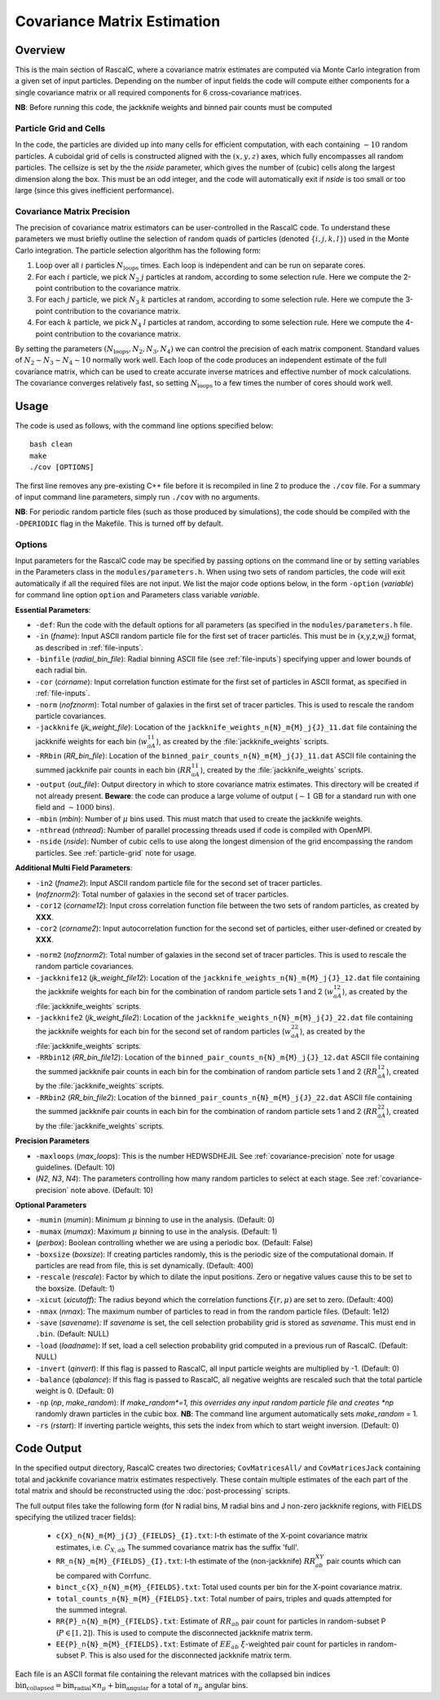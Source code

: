 Covariance Matrix Estimation
=============================

Overview
----------

.. todo:: update to add new parameters for refining in parameters.h

This is the main section of RascalC, where a covariance matrix estimates are computed via Monte Carlo integration from a given set of input particles. Depending on the number of input fields the code will compute either components for a single covariance matrix or all required components for 6 cross-covariance matrices. 

**NB**: Before running this code, the jackknife weights and binned pair counts must be computed 

.. _particle-grid:

Particle Grid and Cells
~~~~~~~~~~~~~~~~~~~~~~~~~

In the code, the particles are divided up into many cells for efficient computation, with each containing :math:`\sim10` random particles. A cuboidal grid of cells is constructed aligned with the :math:`(x,y,z)` axes, which fully encompasses all random particles. The cellsize is set by the the *nside* parameter, which gives the number of (cubic) cells along the largest dimension along the box. This must be an odd integer, and the code will automatically exit if *nside* is too small or too large (since this gives inefficient performance).

.. _covariance-precision:

Covariance Matrix Precision
~~~~~~~~~~~~~~~~~~~~~~~~~~~~~

The precision of covariance matrix estimators can be user-controlled in the RascalC code. To understand these parameters we must briefly outline the selection of random quads of particles (denoted :math:`\{i,j,k,l\}`) used in the Monte Carlo integration. The particle selection algorithm has the following form:

1. Loop over all :math:`i` particles :math:`N_\mathrm{loops}` times. Each loop is independent and can be run on separate cores.
2. For each :math:`i` particle, we pick :math:`N_2` :math:`j` particles at random, according to some selection rule. Here we compute the 2-point contribution to the covariance matrix.
3. For each :math:`j` particle, we pick :math:`N_3` :math:`k` particles at random, according to some selection rule. Here we compute the 3-point contribution to the covariance matrix.
4. For each :math:`k` particle, we pick :math:`N_4` :math:`l` particles at random, according to some selection rule. Here we compute the 4-point contribution to the covariance matrix.

By setting the parameters :math:`(N_\mathrm{loops},N_2, N_3, N_4)` we can control the precision of each matrix component. Standard values of :math:`N_2\sim N_3\sim N_4 \sim 10` normally work well. Each loop of the code produces an independent estimate of the full covariance matrix, which can be used to create accurate inverse matrices and effective number of mock calculations. The covariance converges relatively fast, so setting :math:`N_\mathrm{loops}` 
to a few times the number of cores should work well.

Usage
------

The code is used as follows, with the command line options specified below::
    
    bash clean
    make 
    ./cov [OPTIONS]

The first line removes any pre-existing C++ file before it is recompiled in line 2 to produce the ``./cov`` file. For a summary of input command line parameters, simply run ``./cov`` with no arguments.

**NB**: For periodic random particle files (such as those produced by simulations), the code should be compiled with the ``-DPERIODIC`` flag in the Makefile. This is turned off by default.

Options
~~~~~~~

Input parameters for the RascalC code may be specified by passing options on the command line or by setting variables in the Parameters class in the ``modules/parameters.h``. When using two sets of random particles, the code will exit automatically if all the required files are not input. We list the major code options below, in the form ``-option`` (*variable*) for command line option ``option`` and Parameters class variable *variable*.

**Essential Parameters**:

- ``-def``: Run the code with the default options for all parameters (as specified in the ``modules/parameters.h`` file.
- ``-in`` (*fname*): Input ASCII random particle file for the first set of tracer particles. This must be in {x,y,z,w,j} format, as described in :ref:`file-inputs`.
- ``-binfile`` (*radial_bin_file*): Radial binning ASCII file (see :ref:`file-inputs`) specifying upper and lower bounds of each radial bin.
- ``-cor`` (*corname*): Input correlation function estimate for the first set of particles in ASCII format, as specified in :ref:`file-inputs`.
- ``-norm`` (*nofznorm*): Total number of galaxies in the first set of tracer particles. This is used to rescale the random particle covariances.
- ``-jackknife`` (*jk_weight_file*): Location of the ``jackknife_weights_n{N}_m{M}_j{J}_11.dat`` file containing the jackknife weights for each bin (:math:`w_{aA}^{11}`), as created by the :file:`jackknife_weights` scripts.
- ``-RRbin`` (*RR_bin_file*): Location of the ``binned_pair_counts_n{N}_m{M}_j{J}_11.dat`` ASCII file containing the summed jackknife pair counts in each bin (:math:`RR_{aA}^{11}`), created by the :file:`jackknife_weights` scripts.
- ``-output`` (*out_file*): Output directory in which to store covariance matrix estimates. This directory will be created if not already present. **Beware**: the code can produce a large volume of output (:math:`\sim 1` GB for a standard run with one field and :math:`\sim1000` bins). 
- ``-mbin`` (*mbin*): Number of :math:`\mu` bins used. This must match that used to create the jackknife weights. 
- ``-nthread`` (*nthread*): Number of parallel processing threads used if code is compiled with OpenMPI.
- ``-nside`` (*nside*): Number of cubic cells to use along the longest dimension of the grid encompassing the random particles. See :ref:`particle-grid` note for usage.

**Additional Multi Field Parameters**:

- ``-in2`` (*fname2*): Input ASCII random particle file for the second set of tracer particles.
- (*nofznorm2*): Total number of galaxies in the second set of tracer particles.
- ``-cor12`` (*corname12*): Input cross correlation function file between the two sets of random particles, as created by **XXX**.
- ``-cor2`` (*corname2*): Input autocorrelation function for the second set of particles, either user-defined or created by **XXX**.

.. todo:: add in correlation function creator script

- ``-norm2`` (*nofznorm2*): Total number of galaxies in the second set of tracer particles. This is used to rescale the random particle covariances.
- ``-jackknife12`` (*jk_weight_file12*): Location of the ``jackknife_weights_n{N}_m{M}_j{J}_12.dat`` file containing the jackknife weights for each bin for the combination of random particle sets 1 and 2 (:math:`w_{aA}^{12}`), as created by the :file:`jackknife_weights` scripts.
- ``-jackknife2`` (*jk_weight_file2*): Location of the ``jackknife_weights_n{N}_m{M}_j{J}_22.dat`` file containing the jackknife weights for each bin for the second set of random particles (:math:`w_{aA}^{22}`), as created by the :file:`jackknife_weights` scripts.
- ``-RRbin12`` (*RR_bin_file12*): Location of the ``binned_pair_counts_n{N}_m{M}_j{J}_12.dat`` ASCII file containing the summed jackknife pair counts in each bin for the combination of random particle sets 1 and 2 (:math:`RR_{aA}^{12}`), created by the :file:`jackknife_weights` scripts.
- ``-RRbin2`` (*RR_bin_file2*): Location of the ``binned_pair_counts_n{N}_m{M}_j{J}_22.dat`` ASCII file containing the summed jackknife pair counts in each bin for the combination of random particle sets 1 and 2 (:math:`RR_{aA}^{22}`), created by the :file:`jackknife_weights` scripts.

**Precision Parameters**

- ``-maxloops`` (*max_loops*): This is the number HEDWSDHEJIL See :ref:`covariance-precision` note for usage guidelines. (Default: 10)
- (*N2*, *N3*, *N4*): The parameters controlling how many random particles to select at each stage. See :ref:`covariance-precision` note above. (Default: 10)

**Optional Parameters**

- ``-mumin`` (*mumin*): Minimum :math:`\mu` binning to use in the analysis. (Default: 0) 
- ``-mumax`` (*mumax*): Maximum :math:`\mu` binning to use in the analysis. (Default: 1)
- (*perbox*): Boolean controlling whether we are using a periodic box. (Default: False)
- ``-boxsize`` (*boxsize*): If creating particles randomly, this is the periodic size of the computational domain. If particles are read from file, this is set dynamically. (Default: 400)
- ``-rescale`` (*rescale*): Factor by which to dilate the input positions. Zero or negative values cause this to be set to the boxsize. (Default: 1)
- ``-xicut`` (*xicutoff*): The radius beyond which the correlation functions :math:`\xi(r,\mu)` are set to zero. (Default: 400)
- ``-nmax`` (*nmax*): The maximum number of particles to read in from the random particle files. (Default: 1e12)
- ``-save`` (*savename*): If *savename* is set, the cell selection probability grid is stored as *savename*. This must end in ``.bin``. (Default: NULL)
- ``-load`` (*loadname*): If set, load a cell selection probability grid computed in a previous run of RascalC. (Default: NULL) 
- ``-invert`` (*qinvert*): If this flag is passed to RascalC, all input particle weights are multiplied by -1. (Default: 0)
- ``-balance`` (*qbalance*): If this flag is passed to RascalC, all negative weights are rescaled such that the total particle weight is 0. (Default: 0)
- ``-np`` (*np*, *make_random*): If *make_random*=1, this overrides any input random particle file and creates *np* randomly drawn particles in the cubic box. **NB**: The command line argument automatically sets *make_random* = 1. 
- ``-rs`` (*rstart*): If inverting particle weights, this sets the index from which to start weight inversion. (Default: 0)

.. todo:: don't let code run with random particle creation and multiple fields. And note this in doc somewhere.

.. todo:: Add rstart, perbox as input.


.. _code-output:

Code Output
-----------

In the specified output directory, RascalC creates two directories; ``CovMatricesAll/`` and ``CovMatricesJack`` containing total and jackknife covariance matrix estimates respectively. These contain multiple estimates of the each part of the total matrix and should be reconstructed using the :doc:`post-processing` scripts.

The full output files take the following form (for N radial bins, M radial bins and J non-zero jackknife regions, with FIELDS specifying the utilized tracer fields):

 - ``c{X}_n{N}_m{M}_j{J}_{FIELDS}_{I}.txt``: I-th estimate of the X-point covariance matrix estimates, i.e. :math:`C_{X,ab}` The summed covariance matrix has the suffix 'full'. 
 - ``RR_n{N}_m{M}_{FIELDS}_{I}.txt``: I-th estimate of the (non-jackknife) :math:`RR_{ab}^{XY}` pair counts which can be compared with Corrfunc.
 - ``binct_c{X}_n{N}_m{M}_{FIELDS}.txt``: Total used counts per bin for the X-point covariance matrix.
 - ``total_counts_n{N}_m{M}_{FIELDS}.txt``: Total number of pairs, triples and quads attempted for the summed integral.
 - ``RR{P}_n{N}_m{M}_{FIELDS}.txt``: Estimate of :math:`RR_{ab}` pair count for particles in random-subset P (:math:`P\in[1,2]`).  This is used to compute the disconnected jackknife matrix term.
 - ``EE{P}_n{N}_m{M}_{FIELDS}.txt``: Estimate of :math:`EE_{ab}` :math:`\xi`-weighted pair count for particles in random-subset P. This is also used for the disconnected jackknife matrix term.

Each file is an ASCII format file containing the relevant matrices with the collapsed bin indices :math:`\mathrm{bin}_\mathrm{collapsed} = \mathrm{bin}_\mathrm{radial}\times n_\mu + \mathrm{bin}_\mathrm{angular}` for a total of :math:`n_\mu` angular bins. 

